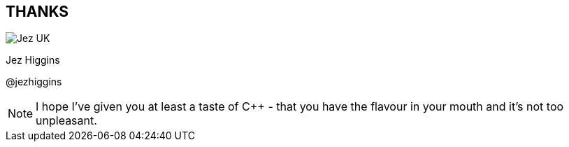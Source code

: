 == THANKS

image::business-card-front.png["Jez UK", float="right", margin=0]

Jez Higgins

@jezhiggins

[NOTE.speaker]
--
I hope I've given you at least a taste of
{cpp} - that you have the flavour in your mouth and it's not too unpleasant.
--
